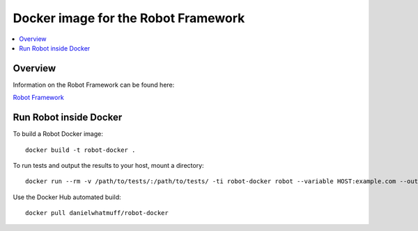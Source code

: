 Docker image for the Robot Framework
===============

.. contents::
   :local:

Overview
------------

Information on the Robot Framework can be found here:

`Robot Framework <http://robotframework.org>`_

Run Robot inside Docker
------------

To build a Robot Docker image::

    docker build -t robot-docker .

To run tests and output the results to your host, mount a directory::

    docker run --rm -v /path/to/tests/:/path/to/tests/ -ti robot-docker robot --variable HOST:example.com --outputdir results /path/to/tests/

Use the Docker Hub automated build::

    docker pull danielwhatmuff/robot-docker
